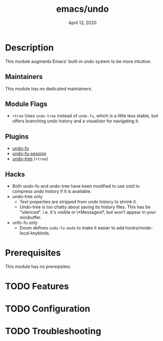 #+TITLE:   emacs/undo
#+DATE:    April 13, 2020
#+SINCE:   v3.0.0
#+STARTUP: inlineimages nofold

* Table of Contents :TOC_3:noexport:
- [[#description][Description]]
  - [[#maintainers][Maintainers]]
  - [[#module-flags][Module Flags]]
  - [[#plugins][Plugins]]
  - [[#hacks][Hacks]]
- [[#prerequisites][Prerequisites]]
- [[#features][Features]]
- [[#configuration][Configuration]]
- [[#troubleshooting][Troubleshooting]]

* Description
This module augments Emacs' built-in undo system to be more intuitive.

** Maintainers
This module has no dedicated maintainers.

** Module Flags
+ =+tree= Uses ~undo-tree~ instead of ~undo-fu~, which is a little less stable,
  but offers branching undo history and a visualizer for navigating it.

** Plugins
+ [[https://gitlab.com/ideasman42/emacs-undo-fu][undo-fu]]
+ [[https://gitlab.com/ideasman42/emacs-undo-fu-session][undo-fu-session]]
+ [[https://github.com/emacsmirror/undo-tree][undo-tree]] (=+tree=)

** Hacks
+ Both undo-fu and undo-tree have been modified to use zstd to compress undo
  history if it is available.
+ undo-tree only
  + Text properties are stripped from undo history to shrink it.
  + Undo-tree is too chatty about saving its history files. This has be
    "silenced". i.e. It's visible in \*Messages\*, but won't appear in your
    minibuffer.
+ unfo-fu only
  + Doom defines =undo-fu-mode= to make it easier to add hooks/mode-local
    keybinds.

* Prerequisites
This module has no prereqisites.

* TODO Features
# An in-depth list of features, how to use them, and their dependencies.

* TODO Configuration
# How to configure this module, including common problems and how to address them.

* TODO Troubleshooting
# Common issues and their solution, or places to look for help.
